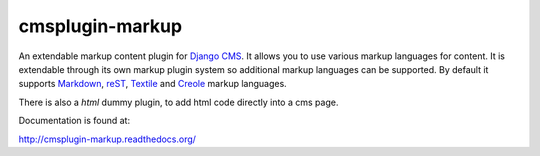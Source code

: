 cmsplugin-markup
================

An extendable markup content plugin for `Django CMS`_. It allows you to use
various markup languages for content. It is extendable through its own markup
plugin system so additional markup languages can be supported. By default it
supports Markdown_, reST_, Textile_ and Creole_ markup languages.

.. _Django CMS: https://www.django-cms.org/
.. _Markdown: http://daringfireball.net/projects/markdown/
.. _reST: http://docutils.sourceforge.net/rst.html
.. _Textile: http://textile.sitemonks.com/
.. _Creole: https://code.google.com/p/python-creole/

There is also a `html` dummy plugin, to add html code directly into a cms page.

Documentation is found at:

http://cmsplugin-markup.readthedocs.org/
